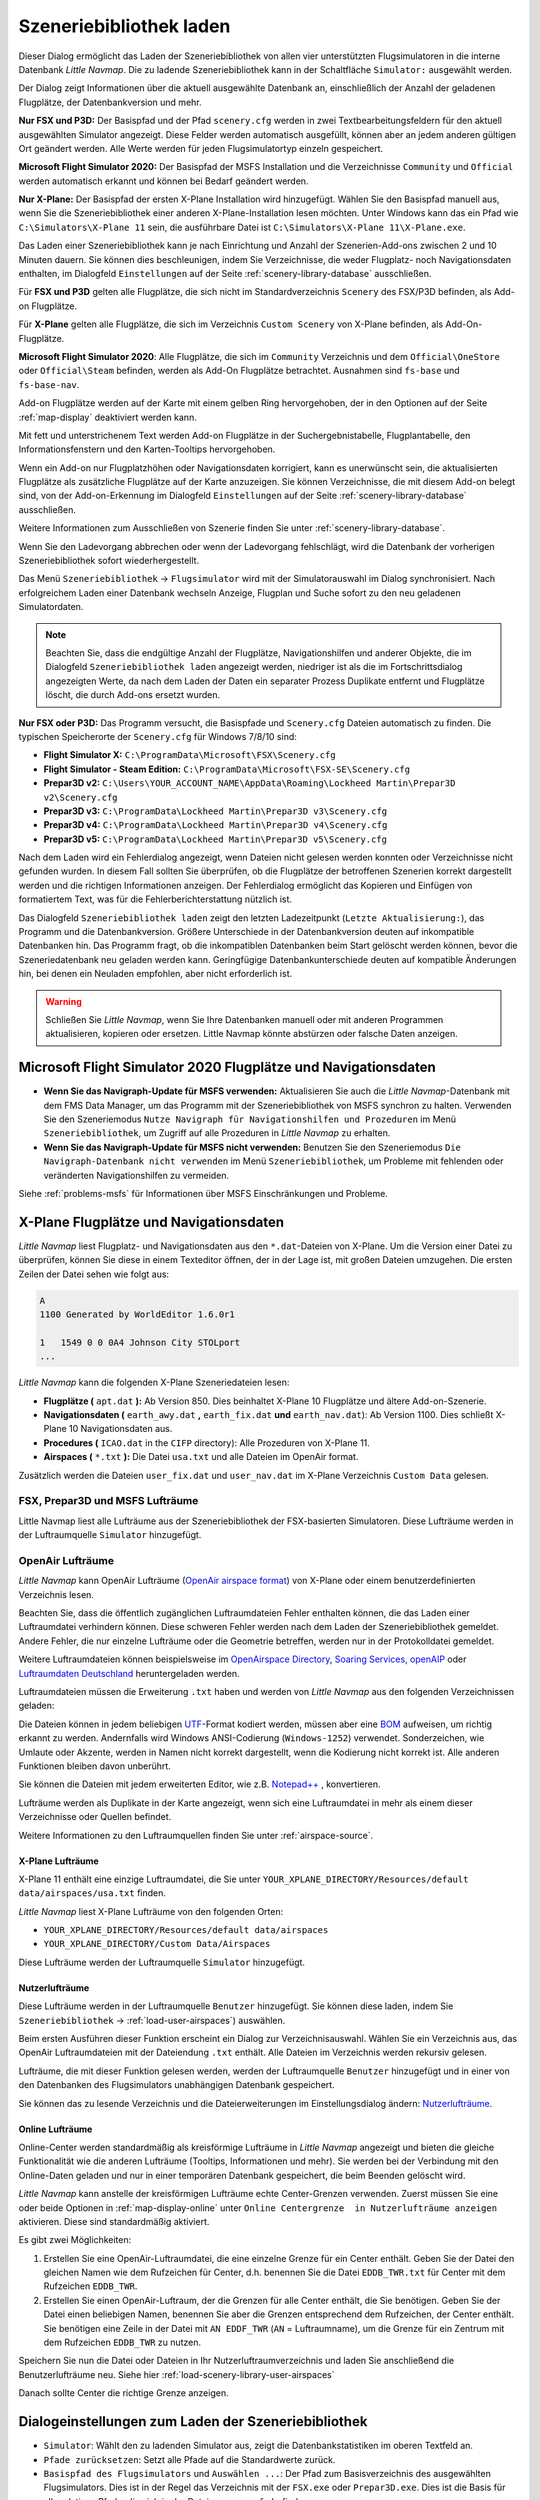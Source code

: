 |Load Scenery Library| Szeneriebibliothek laden
------------------------------------------------------

Dieser Dialog ermöglicht das Laden der Szeneriebibliothek von allen
vier unterstützten Flugsimulatoren in die interne Datenbank *Little
Navmap*. Die zu ladende Szeneriebibliothek kann in der Schaltfläche
``Simulator:`` ausgewählt werden.

Der Dialog zeigt Informationen über die aktuell ausgewählte Datenbank
an, einschließlich der Anzahl der geladenen Flugplätze, der
Datenbankversion und mehr.

**Nur FSX und P3D:** Der Basispfad und der Pfad ``scenery.cfg`` werden
in zwei Textbearbeitungsfeldern für den aktuell ausgewählten Simulator
angezeigt. Diese Felder werden automatisch ausgefüllt, können aber an
jedem anderen gültigen Ort geändert werden. Alle Werte werden für jeden
Flugsimulatortyp einzeln gespeichert.

**Microsoft Flight Simulator 2020:** Der Basispfad der MSFS Installation und die Verzeichnisse
``Community`` und ``Official`` werden automatisch erkannt und können bei Bedarf geändert werden.

**Nur X-Plane:** Der Basispfad der ersten X-Plane Installation wird
hinzugefügt. Wählen Sie den Basispfad manuell aus, wenn Sie die
Szeneriebibliothek einer anderen X-Plane-Installation lesen möchten.
Unter Windows kann das ein Pfad wie ``C:\Simulators\X-Plane 11`` sein,
die ausführbare Datei ist ``C:\Simulators\X-Plane 11\X-Plane.exe``.

Das Laden einer Szeneriebibliothek kann je nach Einrichtung und Anzahl
der Szenerien-Add-ons zwischen 2 und 10 Minuten dauern. Sie können dies
beschleunigen, indem Sie Verzeichnisse, die weder Flugplatz- noch
Navigationsdaten enthalten, im Dialogfeld ``Einstellungen`` auf der
Seite :ref:`scenery-library-database` ausschließen.

Für **FSX und P3D** gelten alle Flugplätze, die sich nicht im
Standardverzeichnis ``Scenery`` des FSX/P3D befinden, als Add-on Flugplätze.

Für **X-Plane** gelten alle Flugplätze, die sich im Verzeichnis
``Custom Scenery`` von X-Plane befinden, als Add-On-Flugplätze.

**Microsoft Flight Simulator 2020**: Alle Flugplätze, die sich im ``Community``
Verzeichnis und dem ``Official\OneStore`` oder ``Official\Steam`` befinden, werden als Add-On Flugplätze betrachtet.
Ausnahmen sind ``fs-base`` und ``fs-base-nav``.

Add-on Flugplätze werden auf der Karte mit einem gelben Ring hervorgehoben, der in den Optionen auf der Seite :ref:`map-display` deaktiviert werden kann.

Mit fett und unterstrichenem Text werden Add-on Flugplätze in der Suchergebnistabelle,
Flugplantabelle, den Informationsfenstern und den Karten-Tooltips hervorgehoben.



Wenn ein Add-on nur Flugplatzhöhen oder Navigationsdaten korrigiert,
kann es unerwünscht sein, die aktualisierten Flugplätze als zusätzliche
Flugplätze auf der Karte anzuzeigen. Sie können Verzeichnisse, die mit
diesem Add-on belegt sind, von der Add-on-Erkennung im Dialogfeld
``Einstellungen`` auf der Seite :ref:`scenery-library-database`
ausschließen.

Weitere Informationen zum Ausschließen von Szenerie finden Sie unter
:ref:`scenery-library-database`.

Wenn Sie den Ladevorgang abbrechen oder wenn der Ladevorgang
fehlschlägt, wird die Datenbank der vorherigen Szeneriebibliothek
sofort wiederhergestellt.

Das Menü ``Szeneriebibliothek`` -> ``Flugsimulator`` wird mit der
Simulatorauswahl im Dialog synchronisiert. Nach erfolgreichem Laden
einer Datenbank wechseln Anzeige, Flugplan und Suche sofort zu den neu
geladenen Simulatordaten.

.. note::

      Beachten Sie, dass die endgültige Anzahl der Flugplätze, Navigationshilfen und
      anderer Objekte, die im Dialogfeld ``Szeneriebibliothek laden``
      angezeigt werden, niedriger ist als die im Fortschrittsdialog
      angezeigten Werte, da nach dem Laden der Daten ein separater Prozess
      Duplikate entfernt und Flugplätze löscht, die durch Add-ons ersetzt
      wurden.

**Nur FSX oder P3D:** Das Programm versucht, die Basispfade und
``Scenery.cfg`` Dateien automatisch zu finden. Die typischen
Speicherorte der ``Scenery.cfg`` für Windows 7/8/10 sind:

-  **Flight Simulator X:** ``C:\ProgramData\Microsoft\FSX\Scenery.cfg``
-  **Flight Simulator - Steam Edition:**
   ``C:\ProgramData\Microsoft\FSX-SE\Scenery.cfg``
-  **Prepar3D v2:**
   ``C:\Users\YOUR_ACCOUNT_NAME\AppData\Roaming\Lockheed Martin\Prepar3D v2\Scenery.cfg``
-  **Prepar3D v3:**
   ``C:\ProgramData\Lockheed Martin\Prepar3D v3\Scenery.cfg``
-  **Prepar3D v4:**
   ``C:\ProgramData\Lockheed Martin\Prepar3D v4\Scenery.cfg``
-  **Prepar3D v5:**
   ``C:\ProgramData\Lockheed Martin\Prepar3D v5\Scenery.cfg``

Nach dem Laden wird ein Fehlerdialog angezeigt, wenn Dateien nicht
gelesen werden konnten oder Verzeichnisse nicht gefunden wurden. In
diesem Fall sollten Sie überprüfen, ob die Flugplätze der betroffenen
Szenerien korrekt dargestellt werden und die richtigen Informationen
anzeigen. Der Fehlerdialog ermöglicht das Kopieren und Einfügen von
formatiertem Text, was für die Fehlerberichterstattung nützlich ist.

Das Dialogfeld ``Szeneriebibliothek laden`` zeigt den letzten
Ladezeitpunkt (``Letzte Aktualisierung:``), das Programm und die
Datenbankversion. Größere Unterschiede in der Datenbankversion deuten
auf inkompatible Datenbanken hin. Das Programm fragt, ob die
inkompatiblen Datenbanken beim Start gelöscht werden können, bevor die
Szeneriedatenbank neu geladen werden kann. Geringfügige
Datenbankunterschiede deuten auf kompatible Änderungen hin, bei denen
ein Neuladen empfohlen, aber nicht erforderlich ist.

.. warning::

      Schließen Sie *Little Navmap*, wenn Sie Ihre Datenbanken manuell oder
      mit anderen Programmen aktualisieren, kopieren oder ersetzen. Little
      Navmap könnte abstürzen oder falsche Daten anzeigen.

.. _load-scenery-library-dialog-msfs-apt-navdata:

Microsoft Flight Simulator 2020 Flugplätze und Navigationsdaten
~~~~~~~~~~~~~~~~~~~~~~~~~~~~~~~~~~~~~~~~~~~~~~~~~~~~~~~~~~~~~~~~~~~~~

-  **Wenn Sie das Navigraph-Update für MSFS verwenden:** Aktualisieren Sie auch die *Little
   Navmap*-Datenbank mit dem FMS Data Manager, um das Programm mit der Szeneriebibliothek von MSFS
   synchron zu halten. Verwenden Sie den Szeneriemodus ``Nutze Navigraph für Navigationshilfen und
   Prozeduren`` im Menü ``Szeneriebibliothek``, um Zugriff auf alle Prozeduren in *Little Navmap* zu
   erhalten.
-  **Wenn Sie das Navigraph-Update für MSFS nicht verwenden:** Benutzen Sie den Szeneriemodus
   ``Die Navigraph-Datenbank nicht verwenden`` im Menü ``Szeneriebibliothek``, um Probleme mit
   fehlenden oder veränderten Navigationshilfen zu vermeiden.

Siehe :ref:`problems-msfs` für Informationen über MSFS Einschränkungen und Probleme.

.. _load-scenery-library-dialog-xp-apt-navdata:

X-Plane Flugplätze und Navigationsdaten
~~~~~~~~~~~~~~~~~~~~~~~~~~~~~~~~~~~~~~~~~~~~~~~

*Little Navmap* liest Flugplatz- und Navigationsdaten aus den
``*.dat``-Dateien von X-Plane. Um die Version einer Datei zu überprüfen,
können Sie diese in einem Texteditor öffnen, der in der Lage ist, mit
großen Dateien umzugehen. Die ersten Zeilen der Datei sehen wie folgt aus:

.. code-block:: none

    A
    1100 Generated by WorldEditor 1.6.0r1

    1   1549 0 0 0A4 Johnson City STOLport
    ...


*Little Navmap* kann die folgenden X-Plane Szeneriedateien lesen:

-  **Flugplätze (** ``apt.dat`` **):** Ab Version 850. Dies beinhaltet
   X-Plane 10 Flugplätze und ältere Add-on-Szenerie.
-  **Navigationsdaten (** ``earth_awy.dat`` **,** ``earth_fix.dat``  **und**
   ``earth_nav.dat``): Ab Version 1100. Dies schließt
   X-Plane 10 Navigationsdaten aus.
-  **Procedures (** ``ICAO.dat``  in the
   ``CIFP`` directory): Alle Prozeduren von X-Plane 11.
-  **Airspaces (** ``*.txt`` **):** Die Datei ``usa.txt`` und alle Dateien im OpenAir format.

Zusätzlich werden die Dateien ``user_fix.dat`` und ``user_nav.dat`` im
X-Plane Verzeichnis ``Custom Data`` gelesen.

.. _load-scenery-library-p3d-fsx-airspaces:

FSX, Prepar3D und MSFS Lufträume
^^^^^^^^^^^^^^^^^^^^^^^^^^^^^^^^

Little Navmap liest alle Lufträume aus der Szeneriebibliothek
der FSX-basierten Simulatoren. Diese Lufträume werden in der
Luftraumquelle ``Simulator`` hinzugefügt.

.. _load-scenery-library-openair-airspaces:

OpenAir Lufträume
^^^^^^^^^^^^^^^^^

*Little Navmap* kann OpenAir Lufträume (`OpenAir airspace
format <http://www.winpilot.com/UsersGuide/UserAirspace.asp>`__) von
X-Plane oder einem benutzerdefinierten Verzeichnis lesen.

Beachten Sie, dass die öffentlich zugänglichen Luftraumdateien Fehler
enthalten können, die das Laden einer Luftraumdatei verhindern können.
Diese schweren Fehler werden nach dem Laden der Szeneriebibliothek
gemeldet. Andere Fehler, die nur einzelne Lufträume oder die Geometrie
betreffen, werden nur in der Protokolldatei gemeldet.

Weitere Luftraumdateien können beispielsweise im `OpenAirspace Directory <http://www.winpilot.com/openair/index.asp>`__,
`Soaring Services <http://soaringweb.org/>`__,
`openAIP <https://www.openaip.net/>`__
oder `Luftraumdaten Deutschland <https://www.daec.de/fachbereiche/luftraum-flugbetrieb/luftraumdaten>`__
heruntergeladen werden.

Luftraumdateien müssen die Erweiterung ``.txt`` haben und werden von
*Little Navmap* aus den folgenden Verzeichnissen geladen:

Die Dateien können in jedem beliebigen
`UTF <https://en.wikipedia.org/wiki/Unicode#UTF>`__-Format kodiert
werden, müssen aber eine
`BOM <https://en.wikipedia.org/wiki/Byte_order_mark>`__ aufweisen, um
richtig erkannt zu werden. Andernfalls wird Windows ANSI-Codierung
(``Windows-1252``) verwendet. Sonderzeichen, wie Umlaute oder Akzente,
werden in Namen nicht korrekt dargestellt, wenn die Kodierung nicht
korrekt ist. Alle anderen Funktionen bleiben davon unberührt.

Sie können die Dateien mit jedem erweiterten Editor, wie z.B.
`Notepad++ <https://notepad-plus-plus.org/>`__ , konvertieren.

Lufträume werden als Duplikate in der Karte angezeigt, wenn sich eine
Luftraumdatei in mehr als einem dieser Verzeichnisse oder Quellen
befindet.

Weitere Informationen zu den Luftraumquellen finden Sie unter
:ref:`airspace-source`.

.. _load-scenery-library-xplane-airspaces:

X-Plane Lufträume
'''''''''''''''''

X-Plane 11 enthält eine einzige Luftraumdatei, die Sie unter
``YOUR_XPLANE_DIRECTORY/Resources/default data/airspaces/usa.txt``
finden.

*Little Navmap* liest X-Plane Lufträume von den folgenden Orten:

-  ``YOUR_XPLANE_DIRECTORY/Resources/default data/airspaces``
-  ``YOUR_XPLANE_DIRECTORY/Custom Data/Airspaces``

Diese Lufträume werden der Luftraumquelle ``Simulator`` hinzugefügt.

.. _load-scenery-library-user-airspaces:

Nutzerlufträume
'''''''''''''''

Diese Lufträume werden in der Luftraumquelle ``Benutzer`` hinzugefügt.
Sie können diese laden, indem Sie ``Szeneriebibliothek`` ->
:ref:`load-user-airspaces`) auswählen.

Beim ersten Ausführen dieser Funktion erscheint ein Dialog zur
Verzeichnisauswahl. Wählen Sie ein Verzeichnis aus, das OpenAir
Luftraumdateien mit der Dateiendung ``.txt`` enthält. Alle Dateien im
Verzeichnis werden rekursiv gelesen.

Lufträume, die mit dieser Funktion gelesen werden, werden der
Luftraumquelle ``Benutzer`` hinzugefügt und in einer von den Datenbanken
des Flugsimulators unabhängigen Datenbank gespeichert.

Sie können das zu lesende Verzeichnis und die Dateierweiterungen im
Einstellungsdialog ändern:
`Nutzerlufträume <OPTIONS.html#cache-Nutzerlufträume>`__.

.. _load-scenery-library-online-airspaces:

Online Lufträume
''''''''''''''''

Online-Center werden standardmäßig als kreisförmige Lufträume in *Little
Navmap* angezeigt und bieten die gleiche Funktionalität wie die anderen
Lufträume (Tooltips, Informationen und mehr). Sie werden bei der
Verbindung mit den Online-Daten geladen und nur in einer temporären
Datenbank gespeichert, die beim Beenden gelöscht wird.

*Little Navmap* kann anstelle der kreisförmigen Lufträume echte
Center-Grenzen verwenden. Zuerst müssen Sie eine oder beide Optionen in
:ref:`map-display-online` unter
``Online Centergrenze  in Nutzerlufträume anzeigen`` aktivieren. Diese
sind standardmäßig aktiviert.

Es gibt zwei Möglichkeiten:

#. Erstellen Sie eine OpenAir-Luftraumdatei, die eine einzelne Grenze
   für ein Center enthält. Geben Sie der Datei den gleichen Namen wie
   dem Rufzeichen für Center, d.h. benennen Sie die Datei ``EDDB_TWR.txt``
   für Center mit dem Rufzeichen ``EDDB_TWR``.
#. Erstellen Sie einen OpenAir-Luftraum, der die Grenzen für alle Center
   enthält, die Sie benötigen. Geben Sie der Datei einen beliebigen
   Namen, benennen Sie aber die Grenzen entsprechend dem Rufzeichen,
   der Center enthält. Sie benötigen eine Zeile in der Datei mit
   ``AN EDDF_TWR`` (``AN`` = Luftraumname), um die Grenze für ein
   Zentrum mit dem Rufzeichen ``EDDB_TWR`` zu nutzen.

Speichern Sie nun die Datei oder Dateien in Ihr Nutzerluftraumverzeichnis und
laden Sie anschließend die Benutzerlufträume neu. Siehe hier
:ref:`load-scenery-library-user-airspaces`

Danach sollte Center die richtige Grenze anzeigen.

.. _load-scenery-library-dialog-options:

Dialogeinstellungen zum Laden der Szeneriebibliothek
~~~~~~~~~~~~~~~~~~~~~~~~~~~~~~~~~~~~~~~~~~~~~~~~~~~~~

-  ``Simulator``: Wählt den zu ladenden Simulator aus, zeigt die
   Datenbankstatistiken im oberen Textfeld an.
-  ``Pfade zurücksetzen``: Setzt alle Pfade auf die Standardwerte
   zurück.
-  ``Basispfad des Flugsimulators`` und ``Auswählen ...``: Der Pfad zum
   Basisverzeichnis des ausgewählten Flugsimulators. Dies ist in der
   Regel das Verzeichnis mit der ``FSX.exe`` oder ``Prepar3D.exe``. Dies
   ist die Basis für alle relativen Pfade, die sich in der Datei
   ``scenery.cfg`` befinden.
-  ``Konfigurationsdatei der Szenerie`` und ``Auswählen ...`` (nur FSX
   und P3D): Die Datei ``scenery.cfg`` des Simulators. Sie können auch
   Kopien der Originaldatei erstellen, diese modifizieren, indem Sie
   Szenerien entfernen oder hinzufügen und sie hier zum Laden
   auswählen..
-  ``Inaktive Szenerieeinträge einlesen``: Dabei werden alle
   Szenerieeinträge gelesen, auch die inaktiven/deaktivierten. Dies ist
   hilfreich, wenn Sie ein Tool verwenden, um die Szenerie vor dem
   Fliegen zu deaktivieren, aber trotzdem alle Add-On-Szenarien in
   *Little Navmap* ohne Neuladen sehen möchten. Dies gilt sowohl für den
   FSX/P3D ``scenery.cfg`` als auch für die ``scenery_packs.ini`` von
   X-Plane, die es ermöglichen, Szenerieeinträge zu deaktivieren.
-  ``Add-on.sml Pakete für Prepar3D lesen`` (nur P3D v3, v4 und v5): Wenn
   aktiviert, werden P3D ``add-on.xml`` Pakete gelesen. Diese
   werden aus Unterverzeichnissen von
   ``C:\Users\YOURUSERNAME\Documents\Prepar3D v4 Files\Add-ons`` und
   ``C:\Users\YOURUSERNAME\Documents\Prepar3D v4 Add-ons`` gelesen.
-  ``Laden``: Startet den Ladevorgang der Datenbank. Sie können den
   Ladevorgang jederzeit stoppen und die vorherige Datenbank wird
   wiederhergestellt. Der Dialog wird geschlossen und das Programm
   wechselt zur Anzeige der geladenen Datenbank, sobald sie erfolgreich
   geladen wurde.
-  ``Schließen``: Behält alle Einstellungen und Änderungen im Dialog und
   schließt ihn, ohne etwas zu laden.

.. note::

        Hinweis zu ``Lesen von inaktiven Szenerieeinträgen``  und
        X-Plane: Sie müssen diese Option entweder aktivieren oder X-Plane
        starten, nachdem Sie einen Flugplatz hinzugefügt haben. X-Plane
        aktualisiert die ``scenery_packs.ini`` beim Start. Andernfalls wird
        Ihre neue Szenerie nicht in *Little Navmap* erscheinen.

.. figure:: ../images/loadscenery.jpg

    Dialog Szeneriebibliothek laden. Für den FSX sind
    bereits Szenariendaten geladen.

.. figure:: ../images/loadsceneryprogress.jpg

      Der Fortschrittsdialog wird beim Laden der
      Szeneriebibliothek in die interne Datenbank von *Little Navmap* angezeigt.

.. _magnetic-declination:

Magnetische Missweisung
~~~~~~~~~~~~~~~~~~~~~~~

*Little Navmap* liest die `magnetische
Missweisung <https://en.wikipedia.org/wiki/Magnetic_declination>`__ aus
verschiedenen Quellen oder berechnet sie mit dem Weltmagnetmodell
(`WMM <https://en.wikipedia.org/wiki/World_Magnetic_Model>`__) je nach
Simulator und Navigationshilfe.

Die Daten werden beim Laden der Szeneriebibliothek aktualisiert und
auch in der Szeneriebibliothekdatenbank für jeden Simulator
gespeichert.

Siehe Kapitel `Flugplan - Magnetische Missweisung <FLIGHTPLAN.html#magnetische%20Deklination>`__ für
Informationen, wie sich dies auf die Flugpläne auswirkt.

FSX, Prepar3D und Microsoft Flight Simulator 2020
^^^^^^^^^^^^^^^^^^^^^^^^^^^^^^^^^^^^^^^^^^^^^^^^^^^^^^^^^^^^

Die magnetische Missweisung (oder Variation), die zur Berechnung des
magnetischen Kurses verwendet wird, wird aus der Datei ``magdec.bgl`` in
der Szeneriedatenbank des FSX oder Prepar3D übernommen.

Aktualisierungen für diese Datei finden Sie hier: `FSX/P3D Navaids Update <http://www.aero.sors.fr/navaids3.html>`__.

*Little Navmap* greift auf das Weltmagnetmodell zurück, wenn die Datei
``magdec.bgl`` aus irgendeinem Grund nicht verfügbar ist.

X-Plane
^^^^^^^^^^^^^^^^

Die magnetischen Missweisungswerte für X-Plane (Flugplätze und alle
Navigationshilfen außer VORs) werden mit dem Weltmagnetmodell berechnet, das auf
dem tatsächlichen aktuellen Jahr und Monat basiert. Dieser wird beim
Laden der Szenerienbibliothek berechnet und in der X-Plane
Szeneriebibliothek gespeichert.

VOR-Stationen verfügen über eigene Deklinationswerte, die von den
berechneten Deklinationswerten in ihrer Umgebung, wie oben erwähnt,
abweichen können.

.. |Load Scenery Library| image:: ../images/icon_database.png

